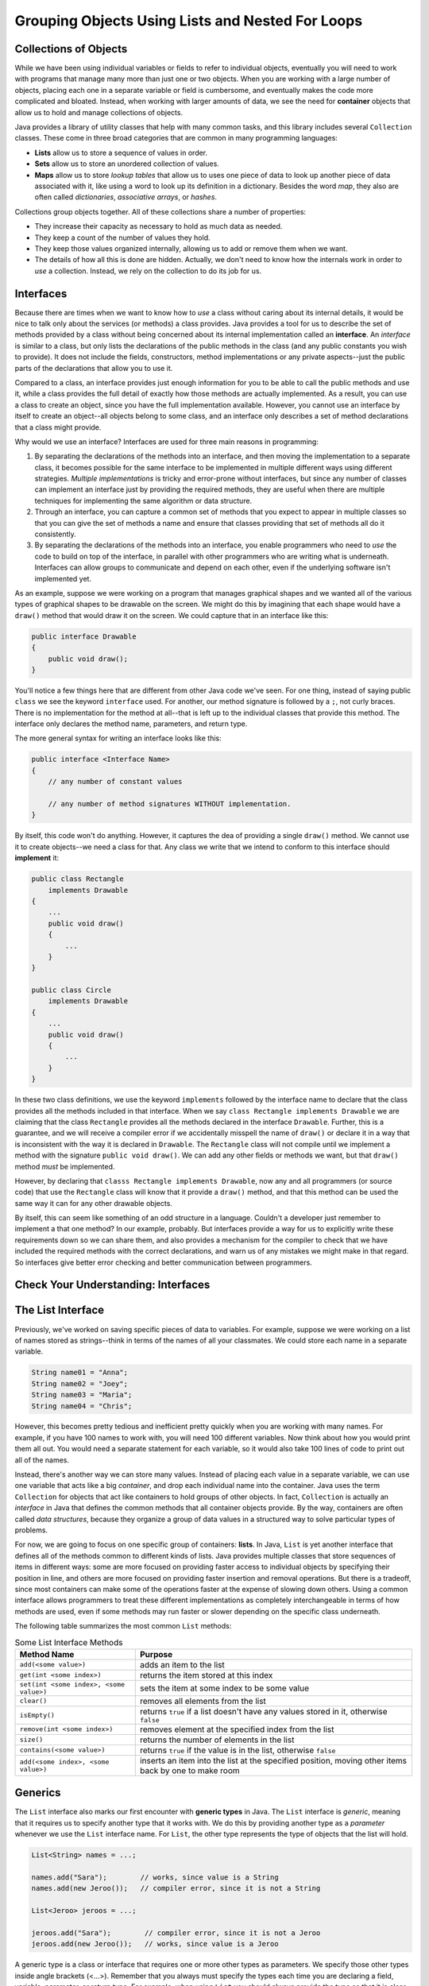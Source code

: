.. This file is part of the OpenDSA eTextbook project. See
.. http://opendsa.org for more details.
.. Copyright (c) 2012-2020 by the OpenDSA Project Contributors, and
.. distributed under an MIT open source license.

.. avmetadata::
   :author: Molly

Grouping Objects Using Lists and Nested For Loops
=================================================

Collections of Objects
----------------------

While we have been using individual variables or fields to refer to
individual objects, eventually you will need to work with programs that
manage many more than just one or two objects. When you are working with
a large number of objects, placing each one in a separate variable or
field is cumbersome, and eventually makes the code more complicated and
bloated. Instead, when working with larger amounts of data, we see the
need for **container** objects that allow us to hold and manage collections
of objects.

Java provides a library of utility classes that help with many common
tasks, and this library includes several ``Collection`` classes. These
come in three broad categories that are common in many programming
languages:

* **Lists** allow us to store a sequence of values in order.
* **Sets** allow us to store an unordered collection of values.
* **Maps** allow us to store *lookup tables* that allow us to uses one
  piece of data to look up another piece of data associated with it, like
  using a word to look up its definition in a dictionary. Besides the word
  *map*, they also are often called
  *dictionaries*, *associative arrays*, or *hashes*.

Collections group objects together. All of these collections share a number
of properties:

* They increase their capacity as necessary to hold as much data as needed.
* They keep a count of the number of values they hold.
* They keep those values organized internally, allowing us to add or
  remove them when we want.
* The details of how all this is done are hidden. Actually, we don't need
  to know how the internals work in order to *use* a collection. Instead,
  we rely on the collection to do its job for us.


Interfaces
----------

Because there are times when we want to know how to *use* a class without
caring about its internal details, it would be nice to talk only about
the services (or methods) a class provides. Java provides a tool for us
to describe the set of methods provided by a class without being concerned
about its internal implementation called an **interface**. An *interface*
is similar to a class, but only lists the declarations of the public
methods in the class (and any public constants you wish to provide). It
does not include the fields, constructors, method implementations or any
private aspects--just the public parts of the declarations that allow you
to use it.

Compared to a class, an interface provides just enough information for you
to be able to call the public methods and use it, while a class provides the
full detail of exactly how those methods are actually implemented. As a result,
you can use a class to create an object, since you have the full implementation
available. However, you cannot use an interface by itself to create an object--all
objects belong to some class, and an interface only describes a set of method
declarations that a class might provide.

Why would we use an interface? Interfaces are used for three main reasons
in programming:

1. By separating the declarations of the methods into an interface, and then
   moving the implementation to a separate class, it becomes possible for
   the same interface to be implemented in multiple different ways using
   different strategies. *Multiple implementations* is tricky and error-prone
   without interfaces, but since any number of classes can implement an
   interface just by providing the required methods, they are useful when there
   are multiple techniques for implementing the same algorithm or data structure.
2. Through an interface, you can capture a common set of methods that you
   expect to appear in multiple classes so that you can give the set of methods
   a name and ensure that classes providing that set of methods all do it
   consistently.
3. By separating the declarations of the methods into an interface, you
   enable programmers who need to *use* the code to build on top of the
   interface, in parallel with other programmers who are writing what is
   underneath. Interfaces can allow groups to communicate and depend on
   each other, even if the underlying software isn't implemented yet.

As an example, suppose we were working on a program that manages graphical
shapes and we wanted all of the various types of graphical shapes to be
drawable on the screen. We might do this by imagining that each shape
would have a ``draw()`` method that would draw it on the screen. We could
capture that in an interface like this:

.. code-block:: java

   public interface Drawable
   {
       public void draw();
   }

You'll notice a few things here that are different from other Java code
we've seen.  For one thing, instead of saying public ``class`` we see the
keyword ``interface`` used.  For another, our method signature is followed
by a ``;``, not curly braces. There is no implementation for the method
at all--that is left up to the individual classes that provide this method.
The interface only declares the method name, parameters, and return type.

The more general syntax for writing an interface looks like this:

.. code-block:: java

   public interface <Interface Name>
   {
       // any number of constant values

       // any number of method signatures WITHOUT implementation.
   }

By itself, this code won't do anything. However, it captures the dea
of providing a single ``draw()`` method. We cannot use it to create
objects--we need a class for that. Any class we write that we intend
to conform to this interface should **implement** it:

.. code-block:: java

   public class Rectangle
       implements Drawable
   {
       ...
       public void draw()
       {
           ...
       }
   }

   public class Circle
       implements Drawable
   {
       ...
       public void draw()
       {
           ...
       }
   }

In these two class definitions, we use the keyword ``implements`` followed
by the interface name to declare that the class provides all the methods
included in that interface. When we say ``class Rectangle implements Drawable`` we are
claiming that the class ``Rectangle`` provides all the methods declared in
the interface ``Drawable``. Further, this is a guarantee, and we will receive
a compiler error if we accidentally misspell the name of ``draw()`` or
declare it in a way that is inconsistent with the way it is declared
in ``Drawable``.
The ``Rectangle`` class will
not compile until we implement a method with the
signature ``public void draw()``.
We can add any other fields or methods we want, but that ``draw()``
method *must* be implemented.

However, by declaring that ``classs Rectangle implements Drawable``, now
any and all programmers (or source code) that use the ``Rectangle`` class
will know that it provide a ``draw()`` method, and that this method can be
used the same way it can for any other drawable objects.

By itself, this can seem like something of an odd structure in a language.
Couldn't a developer just remember to implement a that one method?  In our
example, probably. But interfaces provide a way for us to explicitly write
these requirements down so we can share them, and also provides a mechanism
for the compiler to check that we have included the required methods with
the correct declarations, and warn us of any mistakes we might make in that
regard. So interfaces give better error checking and better communication
between programmers.


Check Your Understanding: Interfaces
------------------------------------

.. avembed:: Exercises/IntroToSoftwareDesign/Week8Quiz3Summ.html ka
   :long_name: Interfaces


The List Interface
------------------

Previously, we've worked on saving specific pieces of data to variables.  For
example, suppose we were working on a list of names stored as strings--think
in terms of the names of all your classmates. We could store each name
in a separate variable.

.. code-block:: java

   String name01 = "Anna";
   String name02 = "Joey";
   String name03 = "Maria";
   String name04 = "Chris";

However, this becomes pretty tedious and inefficient pretty quickly when you
are working with many names. For example, if you have 100 names to work with,
you will need 100 different variables. Now think about how you would print
them all out. You would need a separate statement for each variable, so it
would also take 100 lines of code to print out all of the names.

Instead, there's another way we can store many values. Instead of placing
each value in a separate variable, we can use one variable that acts like
a big *container*, and drop each individual name into the container.
Java uses the term ``Collection`` for objects that act like containers to
hold groups of other objects. In fact, ``Collection`` is actually an
*interface* in Java that defines the common methods that all container
objects provide. By the way, containers are often called *data structures*,
because they organize a group of data values in a structured way to solve
particular types of problems.

For now, we are going to focus on one specific group of containers: **lists**.
In Java, ``List`` is yet another interface that defines all of the methods
common to different kinds of lists. Java provides multiple classes that
store sequences of items in different ways: some are more focused on
providing faster access to individual objects by specifying their position
in line, and others are more focused on providing faster insertion and removal
operations. But there is a tradeoff, since most containers can make some of
the operations faster at the expense of slowing down others. Using a
common interface allows programmers to treat these different implementations
as completely interchangeable in terms of how methods are used, even if
some methods may run faster or slower depending on the specific class
underneath. 

The following table summarizes the most common ``List`` methods:

.. list-table:: Some List Interface Methods
   :header-rows: 1

   * - Method Name
     - Purpose
   * - ``add(<some value>)``
     - adds an item to the list
   * - ``get(int <some index>)``
     - returns the item stored at this index
   * - ``set(int <some index>, <some value>)``
     - sets the item at some index to be some value
   * - ``clear()``
     - removes all elements from the list
   * - ``isEmpty()``
     - returns ``true`` if a list doesn't have any values stored in it, otherwise ``false``
   * - ``remove(int <some index>)``
     - removes element at the specified index from the list
   * - ``size()``
     - returns the number of elements in the list
   * - ``contains(<some value>)``
     - returns ``true`` if the value is in the list, otherwise ``false``
   * - ``add(<some index>, <some value>)``
     - inserts an item into the list at the specified position, moving other items back by one to make room


Generics
--------

The ``List`` interface also marks our first encounter with **generic types**
in Java. The ``List`` interface is *generic*, meaning that it requires us
to specify another type that it works with. We do this by providing another
type as a *parameter* whenever we use the  ``List`` interface name. For
``List``, the other type represents the type of objects that the list will
hold.

.. code-block:: java

   List<String> names = ...;

   names.add("Sara");        // works, since value is a String
   names.add(new Jeroo());   // compiler error, since it is not a String

   List<Jeroo> jeroos = ...;

   jeroos.add("Sara");        // compiler error, since it is not a Jeroo
   jeroos.add(new Jeroo());   // works, since value is a Jeroo


A generic type is a class or interface that requires one or more other
types as parameters. We specify those other types inside angle
brackets (<...>). Remember that you always must specify the types each
time you are declaring a field, variable, parameter, or return type. For
example, when using ``List`` you should always provide the type so
that it is clear what kind of items go into the list.


ArrayList
---------

Remember that because ``List`` is an interface, it does not provide any
information to create an object--it only specifies the required methods.
To create an actual object, you need a class that implements the interface--often
called a **concrete class*, because it provides the concrete implementation
details of how all fields are initialized and how all methods behave internally.
While there are multiple implementations of the ``List`` interface, in this
course we will rely on the one that is used most commonly: **ArrayList**.

Because ``ArrayList`` implements ``List``, you know it provides all of the
methods described in the previous section. ``ArrayList`` is also a generic
type, and takes a parameter in angle brackets (<...>) to indicate the type
of items go in the list.

Take a few minutes to watch the following video:

.. raw:: html

  <iframe width="560" height="315" src="https://www.youtube.com/embed/XkJD80HmpdI?start=0&end=1156" title="YouTube video player" frameborder="0" allow="accelerometer; autoplay; clipboard-write; encrypted-media; gyroscope; picture-in-picture" allowfullscreen></iframe>

In an ``ArrayList``, data are arranged in a linear or sequential
structure, with one element following another.
For example, if we had an ``ArrayList``` of integers, it might look like this:

.. odsafig:: Images/ArrIdea.png
   :align: center

The large numbers inside the boxes are the elements of the ``ArrayList``. The
small numbers outside the boxes are the **indexes** (or indices, or positions)
used to identify each location in the ``ArrayList``. Notice that the index of
the first element is 0, not 1.  It's important to remember that, much like
``Pixel``\ s in a picture, ``ArrayList``
indexing starts at 0 instead of 1.  Forgetting this fact is an easy mistake
to make.


Programming with ArrayLists
~~~~~~~~~~~~~~~~~~~~~~~~~~~

Lets try re-creating the image above as an ``ArrayList`` in code.


Adding an Import
""""""""""""""""

Before we can start though, we need to add an import statement to our code:

.. code-block:: java

   import java.util.*;

Without this, java will not recognize the names ``List`` or ``ArrayList``.


Declaring and Instantiating an ArrayList
""""""""""""""""""""""""""""""""""""""""

Since the ``List`` interface tells us everything we need to know about all
the methods available on lists, we can use it to declare a variable like this
(remember to include the type of elements inside ange brackets):

.. code-block:: java

   List<Integer> list = ...;

However, we cannot use ``new`` with an interface name like ``List``. We can only
use ``new`` with the name of a class, since ``new`` creates a new object by
using the class as a template. Interfaces cannot be used in this way. So
instead, when we use ``new``, we can use ``ArrayList`` as the name of the
specific implementation class we want to instantiate.

.. code-block:: java

   List<Integer> list = new ArrayList<Integer>();

Remember that when we say ``<Integer>`` after ``List``, we are saying this
list will hold integer objects. Similarly, when we use it after ``ArrayList``,
it means the same thing.  We'll get into
more of what we can do with this sort of type specification later, but for now,
know that whatever type of data we are storing, we need to specify it in the
variable declaration using ``<>``.  For example, if we were storing ``Jeroo``
objects we'd specify ``<Jeroo>``, or ``<Pixel>`` if we were storing ``Pixel``
objects.

You may also notice we used the word ``Integer`` instead of ``int``.  This has
to do with what are called "primitive types" versus objects.  We'll get more
into what the differences between these two things are later as well.  For
now, just know that if you wanted to create an
``ArrayList`` of ``double``s, you'd specify ``<Double>``.  For ``boolean``s,
you'd similarly use ``<Boolean>``.


Adding our Numbers
""""""""""""""""""

A ``List`` has a set of methods we can call.  To add an item, we could use
the ``add()`` method.

.. code-block:: java

   List<Integer> list = new ArrayList<Integer>();
   list.add(-2);

After this code runs, our list would look like this:

.. odsafig:: Images/ArrayListAfterOneAdd.png
   :align: center

If we added another value...

.. code-block:: java

   list.add(8);

Our list would look like this:

.. odsafig:: Images/ArrayListAfterTwoAdds.png
   :align: center


Accessing List Items
""""""""""""""""""""

Lets assume we've added all 15 numbers as seen in the diagram above to our
list, but then wanted to access the second number.

To access the second item in our list, we would run code like this.

.. code-block:: java

   int x = list.get(1); // gets the second item in our list, which is 8

It is important to note that, even though this is the
second item in our list, it is at index **1**. This is because positions
start at zero.  The first item of a list will always be at index 0.

.. admonition:: Indexing

   For any ``List`` of length ``n``, the first item will be at index 0, and
   the last at index ``n - 1``.


Changing Items
""""""""""""""

While we can use the ``get`` method to access any item in the list by
specifying its position, it only *returns* the value held in the list.
If we want to change the value stored at a given position, we cannot
use ``get()``.  For example, typing ``list.get(0) = 4;`` would not
successfully compile. It will not allow us to change the first item stored
in the list from -2 to 4.  Instead, we need to use a different ``List`` method
to change an existing entry's value.

.. code-block:: java

   list.set(1, 4);


When we call this ``set()`` method, we have to specify two things.  First,
the location we want to change (its index or position).  In our case, we are
trying to change the *second* item in our list, which is at index **1**.
This first argument will always be a number.

We want to change the value of the second item in the list to 4, so that is
our second argument.  If we'd had a list of ``Pixel`` objects and wanted to
use the set method, it may look like this:

.. code-block:: java

   Pixel p = new Pixel(1, 0);
   list.set(1, p);

Keep in mind though that a list's size is only as big as the number of items
you have added to it.  So the following code would break:

.. code-block:: java

   List<String> names = new ArrayList<String>();
   names.add("Anna");
   names.add("Joey");
   names.add("Maria");
   names.set(3, "Chris"); // error, since there is no index 3

The code above would compile, but would fail when you tried to run it. It
would produce an ``IndexOutOfBoundsException``, which means that an illegal
index was provided (an index value that was negative, or went beyond the end
of the existing positions).  Again, "Anna" is
stored at index 0, "Joey" at index 1, and "Maria" at index 2.  This list
contains 3 items, but since it ends at index 2, the call to ``set()`` would
fail.

In short, if you your code fails and you see an ``IndexOutOfBoundsException``,
you're trying to access a location in the list that does not exist.


Check Your Understanding: ArrayLists
------------------------------------

.. avembed:: Exercises/IntroToSoftwareDesign/Week8Quiz1Summ.html ka
   :long_name: ArrayLists


Nested For Loops
----------------

When iterating over ``Pixel`` objects in class thus far, we've done so like
this (assuming we had a ``Picture`` object named ``picture``)

.. code-block:: java

   for (Pixel p: picture.getPixels())
   {
       // do some transformation
   }

However, what if we wanted to change only every other ``Pixel``?  Or every
other row or column?
In these situations a counter controlled loop might be better.

Lets assume we know our picture is a rectangle of 100 pixels wide by 200 pixels
tall and we have a ``Picture`` variable called ``pic``.  We could write a
``for`` loop like this.

.. code-block:: java

   int width = 100;
   int height = 200;

   for (int x = 0; x < width; x++)
   {
       Pixel p = pic.getPixel(x, 0);
       p.setColor(Color.BLACK);
   }

You'll notice this code works through a series of ``Pixel`` objects, setting
their RGB value to black, or (0, 0, 0).  However, this code will only work
through the top row of ``Pixel`` objects at y == 0.  It
accesses the pixel at (0, 0), then (1, 0), all the way to (99, 0).  However we
never use that ``height`` variable defined above and we never change the ``y``
coordinate from 0. That's perfectly ok if we only want to do one row. However,
if we want to do multiple rows, we need to do something more advanced. We
need a loop for the y coordinate as well.

.. code-block:: java

   int width = 100;
   int height = 200;

   for (int x = 0; x < width; x++)
   {
       for (int y = 0; y < height; y++)
       {
           Pixel p = pic.getPixel(x, y);
           p.setColor(Color.black);
       }

   }

Much like conditionals, ``for`` loops can be *nested*.

In spirit (and in fact), we have combined two loops. One loop for x-coordinates
repeats for each possible x value (each column of pixels in the image).
The other loop for y-coordinates repeats for each possible y value (each row
of pixels in the image).

Stepping through this code, when the exterior ``for`` loop starts,
``x`` is initialized to 0 and we know 0 is less than 100 so we can start our
loop.  Next, ``y`` is initialized to 0 which is less than 200, so our second
loop can start.  With ``x`` at 0, the second for loop
increments ``y`` from 0 to 199.  This means we'd access the pixel at (0, 0),
then (0, 1), all the way to (0, 199).  Then the interior ``for`` loop would
terminate and the exterior ``for`` loop would
increment the value of ``x`` to 1.  Then the whole process would repeat, this
time accessing the pixel at (1, 0), then (1, 1), all the way to (1, 199).
This process would keep going, repeating from the topmost ``y`` == 0 pixel for
a specific ``x``, going vertically downward until reaching the bottommost ``y``,
then advancing to the right in the x direction, until every pixel had been
processed.

This kind of structure is called a *nested for* loop. It is an extremely
common pattern, particularly when using two variables to increment across
a two-dimensional coordinate space, such as the two-dimensional grid of
pixels in an image.


Check Your Understanding: Nested For Loops
------------------------------------------

.. avembed:: Exercises/IntroToSoftwareDesign/Week8Quiz2Summ.html ka
   :long_name: Nested For Loops


Syntax Practice 8
-----------------

.. extrtoolembed:: 'Syntax Practice 8'
   :workout_id: 1491


Programming Practice 8
----------------------

.. extrtoolembed:: 'Programming Practice 8'
   :workout_id: 1492


Check Your Understanding
------------------------

.. avembed:: Exercises/IntroToSoftwareDesign/Week8ReadingQuizSumm.html ka
   :long_name: Programming Concepts
